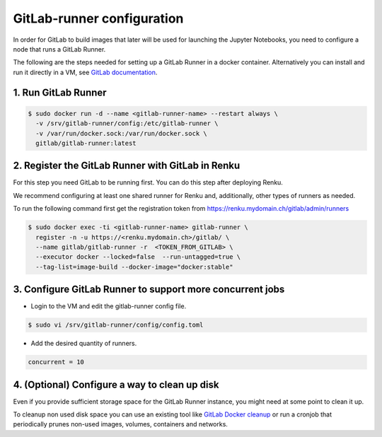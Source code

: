 .. _gitlabrunner:

GitLab-runner configuration
===========================

In order for GitLab to build images that later will be used for launching the Jupyter Notebooks, you need to configure a node that runs a GitLab Runner.

The following are the steps needed for setting up a GitLab Runner in a docker container. Alternatively you can install and run it directly in a VM, see `GitLab documentation <https://docs.gitlab.com/runner/install/linux-repository.html>`_.

1. Run GitLab Runner
~~~~~~~~~~~~~~~~~~~~~~

.. code-block:: bash

   $ sudo docker run -d --name <gitlab-runner-name> --restart always \
     -v /srv/gitlab-runner/config:/etc/gitlab-runner \
     -v /var/run/docker.sock:/var/run/docker.sock \
     gitlab/gitlab-runner:latest


2. Register the GitLab Runner with GitLab in Renku
~~~~~~~~~~~~~~~~~~~~~~~~~~~~~~~~~~~~~~~~~~~~~~~~~~~~~~~

For this step you need GitLab to be running first. You can do this step after deploying Renku.

We recommend configuring at least one shared runner for Renku and, additionally, other types of runners as needed.

To run the following command first get the registration token from https://renku.mydomain.ch/gitlab/admin/runners

.. code-block:: bash

   $ sudo docker exec -ti <gitlab-runner-name> gitlab-runner \
     register -n -u https://<renku.mydomain.ch>/gitlab/ \
     --name gitlab/gitlab-runner -r  <TOKEN_FROM_GITLAB> \
     --executor docker --locked=false  --run-untagged=true \
     --tag-list=image-build --docker-image="docker:stable"

3. Configure GitLab Runner to support more concurrent jobs
~~~~~~~~~~~~~~~~~~~~~~~~~~~~~~~~~~~~~~~~~~~~~~~~~~~~~~~~~~~~~~

- Login to the VM and edit the gitlab-runner config file.

.. code-block:: bash

   $ sudo vi /srv/gitlab-runner/config/config.toml

- Add the desired quantity of runners.

.. code-block:: bash

   concurrent = 10

4. (Optional) Configure a way to clean up disk
~~~~~~~~~~~~~~~~~~~~~~~~~~~~~~~~~~~~~~~~~~~~~~~~

Even if you provide sufficient storage space for the GitLab Runner instance, you might need at some point to clean it up.

To cleanup non used disk space you can use an existing tool like `GitLab Docker cleanup <https://gitlab.com/gitlab-org/gitlab-runner-docker-cleanup>`_ or run a cronjob that periodically prunes non-used images, volumes, containers and networks.
